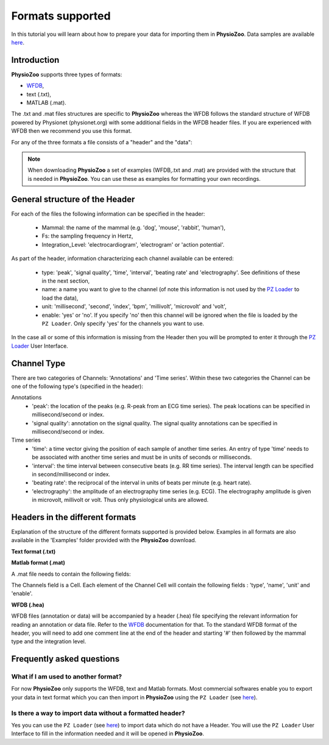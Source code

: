 Formats supported
==========

In this tutorial you will learn about how to prepare your data for importing them in **PhysioZoo**. Data samples are available `here <https://drive.google.com/file/d/1waDbfJlCWLGWTfaV7_tJ1j2-4Re5N5OG/view?usp=sharing>`_.


**Introduction**
---------------------

**PhysioZoo** supports three types of formats: 

- `WFDB <https://www.physionet.org/physiotools/matlab/wfdb-app-matlab>`_, 

- text (.txt),

- MATLAB (.mat). 

The .txt and .mat files structures are specific to **PhysioZoo** whereas the WFDB follows the standard structure of WFDB powered by Physionet (physionet.org) with some additional fields in the WFDB header files. If you are experienced with WFDB then we recommend you use this format.

For any of the three formats a file consists of a "header" and the "data":

.. image:: ../../_static/pzformats_eg.png
   :align: center

.. note:: 
   When downloading **PhysioZoo** a set of examples (WFDB,.txt and .mat) are provided with the structure that is needed in **PhysioZoo**. You can use these as examples for formatting your own recordings.

**General structure of the Header**
---------------------

For each of the files the following information can be specified in the header:

  * Mammal: the name of the mammal (e.g. 'dog', 'mouse', 'rabbit', 'human'),
  * Fs: the sampling frequency in Hertz,
  * Integration_Level: 'electrocardiogram', 'electrogram' or 'action potential'.

As part of the header, information characterizing each channel available can be entered:

  * type: 'peak', 'signal quality', 'time', 'interval', 'beating rate' and 'electrography'. See definitions of these in the next section,
  * name: a name you want to give to the channel (of note this information is not used by the `PZ Loader <../tutorials/pzloader.html>`_ to load the data),
  * unit: 'millisecond', 'second', 'index', 'bpm', 'millivolt', 'microvolt' and 'volt',
  * enable: 'yes' or 'no'. If you specify 'no' then this channel will be ignored when the file is loaded by the ``PZ Loader``. Only specify 'yes' for the channels you want to use.
  
In the case all or some of this information is missing from the Header then you will be prompted to enter it through the `PZ Loader <../tutorials/pzloader.html>`_ User Interface.

**Channel Type**
---------------------

There are two categories of Channels: 'Annotations' and 'Time series'. Within these two categories the Channel can be one of the following type's (specified in the header):

Annotations
  * 'peak': the location of the peaks (e.g. R-peak from an ECG time series). The peak locations can be specified in millisecond/second or index.
  * 'signal quality': annotation on the signal quality. The signal quality annotations can be specified in millisecond/second or index.

Time series
  * 'time': a time vector giving the position of each sample of another time series. An entry of type 'time' needs to be associated with another time series and must be in units of seconds or milliseconds.
  * 'interval': the time interval between consecutive beats (e.g. RR time series). The interval length can be specified in second/millisecond or index.
  * 'beating rate': the reciprocal of the interval in units of beats per minute (e.g. heart rate).
  * 'electrography': the amplitude of an electrography time series (e.g. ECG). The electrography amplitude is given in microvolt, millivolt or volt. Thus only physiological units are allowed.
  
**Headers in the different formats**
------------------------------------------

Explanation of the structure of the different formats supported is provided below. Examples in all formats are also available in the 'Examples' folder provided with the **PhysioZoo** download.

**Text format (.txt)**

.. image:: ../../_static/pzformats_eg.png
   :align: center

**Matlab format (.mat)**

A .mat file needs to contain the following fields:

.. image:: ../../_static/pzformats_eg_matlab.jpg
   :align: center

The Channels field is a Cell. Each element of the Channel Cell will contain the following fields : 'type', 'name', 'unit' and 'enable'.



**WFDB (.hea)**

WFDB files (annotation or data) will be accompanied by a header (.hea) file specifying the relevant information for reading an annotation or data file. Refer to the `WFDB <https://www.physionet.org/physiotools/matlab/wfdb-app-matlab>`_ documentation for that. To the standard WFDB format of the header, you will need to add one comment line at the end of the header and starting '#' then followed by the mammal type and the integration level.

.. image:: ../../_static/pzformats_eg_wfdb.jpg
   :align: center


**Frequently asked questions**
----------------------

**What if I am used to another format?**
~~~~~~~~~~~~~~~~~~~~~~~~~~~~~~~~~~~~~~~

For now **PhysioZoo** only supports the WFDB, text and Matlab formats. Most commercial softwares enable you to export your data in text format which you can then import in **PhysioZoo** using the ``PZ Loader`` (see `here <../tutorials/pzloader.html>`_).

**Is there a way to import data without a formatted header?**
~~~~~~~~~~~~~~~~~~~~~~~~~~~~~~~~~~~~~~~

Yes you can use the ``PZ Loader`` (see `here <../tutorials/pzloader.html>`_) to import data which do not have a Header. You will use the ``PZ Loader`` User Interface to fill in the information needed and it will be opened in **PhysioZoo**.
  
